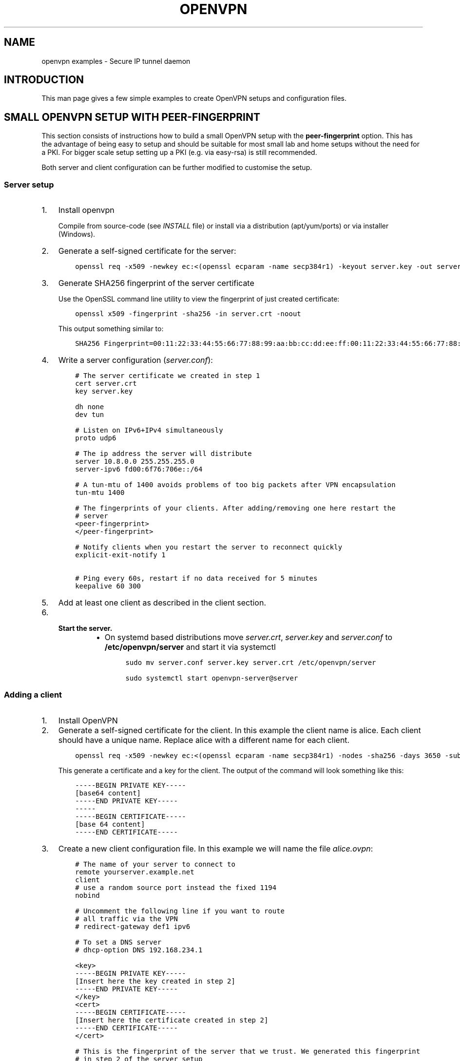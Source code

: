 .\" Man page generated from reStructuredText.
.
.TH OPENVPN EXAMPLES 5 "" "" "Configuration files"
.SH NAME
openvpn examples \- Secure IP tunnel daemon
.
.nr rst2man-indent-level 0
.
.de1 rstReportMargin
\\$1 \\n[an-margin]
level \\n[rst2man-indent-level]
level margin: \\n[rst2man-indent\\n[rst2man-indent-level]]
-
\\n[rst2man-indent0]
\\n[rst2man-indent1]
\\n[rst2man-indent2]
..
.de1 INDENT
.\" .rstReportMargin pre:
. RS \\$1
. nr rst2man-indent\\n[rst2man-indent-level] \\n[an-margin]
. nr rst2man-indent-level +1
.\" .rstReportMargin post:
..
.de UNINDENT
. RE
.\" indent \\n[an-margin]
.\" old: \\n[rst2man-indent\\n[rst2man-indent-level]]
.nr rst2man-indent-level -1
.\" new: \\n[rst2man-indent\\n[rst2man-indent-level]]
.in \\n[rst2man-indent\\n[rst2man-indent-level]]u
..
.SH INTRODUCTION
.sp
This man page gives a few simple examples to create OpenVPN setups and configuration files.
.SH SMALL OPENVPN SETUP WITH PEER-FINGERPRINT
.sp
This section consists of instructions how to build a small OpenVPN setup with the
\fBpeer\-fingerprint\fP option. This has the advantage of being easy to setup
and should be suitable for most small lab and home setups without the need for a PKI.
For bigger scale setup setting up a PKI (e.g. via easy\-rsa) is still recommended.
.sp
Both server and client configuration can be further modified to customise the
setup.
.SS Server setup
.INDENT 0.0
.IP 1. 3
Install openvpn
.sp
Compile from source\-code (see \fIINSTALL\fP file) or install via a distribution (apt/yum/ports)
or via installer (Windows).
.IP 2. 3
Generate a self\-signed certificate for the server:
.INDENT 3.0
.INDENT 3.5
.sp
.nf
.ft C
openssl req \-x509 \-newkey ec:<(openssl ecparam \-name secp384r1) \-keyout server.key \-out server.crt \-nodes \-sha256 \-days 3650 \-subj \(aq/CN=server\(aq
.ft P
.fi
.UNINDENT
.UNINDENT
.IP 3. 3
Generate SHA256 fingerprint of the server certificate
.sp
Use the OpenSSL command line utility to view the fingerprint of just
created certificate:
.INDENT 3.0
.INDENT 3.5
.sp
.nf
.ft C
openssl x509 \-fingerprint \-sha256 \-in server.crt \-noout
.ft P
.fi
.UNINDENT
.UNINDENT
.sp
This output something similar to:
.INDENT 3.0
.INDENT 3.5
.sp
.nf
.ft C
SHA256 Fingerprint=00:11:22:33:44:55:66:77:88:99:aa:bb:cc:dd:ee:ff:00:11:22:33:44:55:66:77:88:99:aa:bb:cc:dd:ee:ff
.ft P
.fi
.UNINDENT
.UNINDENT
.IP 4. 3
Write a server configuration (\fIserver.conf\fP):
.INDENT 3.0
.INDENT 3.5
.sp
.nf
.ft C
# The server certificate we created in step 1
cert server.crt
key server.key

dh none
dev tun

# Listen on IPv6+IPv4 simultaneously
proto udp6

# The ip address the server will distribute
server 10.8.0.0 255.255.255.0
server\-ipv6 fd00:6f76:706e::/64

# A tun\-mtu of 1400 avoids problems of too big packets after VPN encapsulation
tun\-mtu 1400

# The fingerprints of your clients. After adding/removing one here restart the
# server
<peer\-fingerprint>
</peer\-fingerprint>

# Notify clients when you restart the server to reconnect quickly
explicit\-exit\-notify 1

# Ping every 60s, restart if no data received for 5 minutes
keepalive 60 300
.ft P
.fi
.UNINDENT
.UNINDENT
.IP 5. 3
Add at least one client as described in the client section.
.IP 6. 3
.INDENT 3.0
.TP
.B Start the server.
.INDENT 7.0
.IP \(bu 2
On systemd based distributions move \fIserver.crt\fP, \fIserver.key\fP and
\fIserver.conf\fP to \fB/etc/openvpn/server\fP and start it via systemctl
.INDENT 3.0
.INDENT 3.5
.sp
.nf
.ft C
sudo mv server.conf server.key server.crt /etc/openvpn/server

sudo systemctl start openvpn\-server@server
.ft P
.fi
.UNINDENT
.UNINDENT
.UNINDENT
.UNINDENT
.UNINDENT
.SS Adding a client
.INDENT 0.0
.IP 1. 3
Install OpenVPN
.IP 2. 3
Generate a self\-signed certificate for the client. In this example the client
name is alice. Each client should have a unique name. Replace alice with a
different name for each client.
.INDENT 3.0
.INDENT 3.5
.sp
.nf
.ft C
openssl req \-x509 \-newkey ec:<(openssl ecparam \-name secp384r1) \-nodes \-sha256 \-days 3650 \-subj \(aq/CN=alice\(aq
.ft P
.fi
.UNINDENT
.UNINDENT
.sp
This generate a certificate and a key for the client. The output of the command will look
something like this:
.INDENT 3.0
.INDENT 3.5
.sp
.nf
.ft C
\-\-\-\-\-BEGIN PRIVATE KEY\-\-\-\-\-
[base64 content]
\-\-\-\-\-END PRIVATE KEY\-\-\-\-\-
\-\-\-\-\-
\-\-\-\-\-BEGIN CERTIFICATE\-\-\-\-\-
[base 64 content]
\-\-\-\-\-END CERTIFICATE\-\-\-\-\-
.ft P
.fi
.UNINDENT
.UNINDENT
.IP 3. 3
Create a new client configuration file. In this example we will name the file
\fIalice.ovpn\fP:
.INDENT 3.0
.INDENT 3.5
.sp
.nf
.ft C
# The name of your server to connect to
remote yourserver.example.net
client
# use a random source port instead the fixed 1194
nobind

# Uncomment the following line if you want to route
# all traffic via the VPN
# redirect\-gateway def1 ipv6

# To set a DNS server
# dhcp\-option DNS 192.168.234.1

<key>
\-\-\-\-\-BEGIN PRIVATE KEY\-\-\-\-\-
[Insert here the key created in step 2]
\-\-\-\-\-END PRIVATE KEY\-\-\-\-\-
</key>
<cert>
\-\-\-\-\-BEGIN CERTIFICATE\-\-\-\-\-
[Insert here the certificate created in step 2]
\-\-\-\-\-END CERTIFICATE\-\-\-\-\-
</cert>

# This is the fingerprint of the server that we trust. We generated this fingerprint
# in step 2 of the server setup
peer\-fingerprint 00:11:22:33:44:55:66:77:88:99:aa:bb:cc:dd:ee:ff:00:11:22:33:44:55:66:77:88:99:aa:bb:cc:dd:ee:ff

# The tun\-mtu of the client should match the server MTU
tun\-mtu 1400
dev tun
.ft P
.fi
.UNINDENT
.UNINDENT
.IP 4. 3
Generate the fingerprint of the client certificate. For that we will
let OpenSSL read the client configuration file as the x509 command will
ignore anything that is not between the begin and end markers of the certificate:
.INDENT 3.0
.INDENT 3.5
.sp
.nf
.ft C
openssl x509 \-fingerprint \-sha256 \-noout \-in alice.ovpn
.ft P
.fi
.UNINDENT
.UNINDENT
.sp
This will again output something like
.INDENT 3.0
.INDENT 3.5
.sp
.nf
.ft C
SHA256 Fingerprint=ff:ee:dd:cc:bb:aa:99:88:77:66:55:44:33:22:11:00:ff:ee:dd:cc:bb:aa:99:88:77:66:55:44:33:22:11:00
.ft P
.fi
.UNINDENT
.UNINDENT
.IP 5. 3
Edit the \fIserver.conf\fP configuration file and add this new client
fingerprint as additional line  between \fB<peer\-fingerprint>\fP
and \fB</peer\-fingerprint>\fP
.sp
After adding \fItwo\fP clients the part of configuration would look like this:
.INDENT 3.0
.INDENT 3.5
.sp
.nf
.ft C
<peer\-fingerprint>
ff:ee:dd:cc:bb:aa:99:88:77:66:55:44:33:22:11:00:ff:ee:dd:cc:bb:aa:99:88:77:66:55:44:33:22:11:00
99:88:77:66:55:44:33:22:11:00:ff:ee:dd:cc:bb:aa:99:88:77:66:55:44:33:22:11:00:88:77:66:55:44:33
</peer\-fingperint>
.ft P
.fi
.UNINDENT
.UNINDENT
.IP 6. 3
(optional) if the client is an older client that does not support the
\fBpeer\-fingerprint\fP (e.g. OpenVPN 2.5 and older, OpenVPN Connect 3.3
and older), the client config \fIalice.ovpn\fP can be modified to still work with
these clients.
.sp
Remove the line starting with \fBpeer\-fingerprint\fP\&. Then
add a new \fB<ca>\fP section at the end of the configuration file
with the contents of the \fBserver.crt\fP created in step 2 of the
server setup. The end of \fIalice.ovpn\fP file should like:
.INDENT 3.0
.INDENT 3.5
.sp
.nf
.ft C
[...]  # Beginning of the file skipped
</cert>

# The tun\-mtu of the client should match the server MTU
tun\-mtu 1400
dev tun

<ca>
[contents of the server.crt]
</ca>
.ft P
.fi
.UNINDENT
.UNINDENT
.sp
Note that we put the \fB<ca>\fP section after the \fB<cert>\fP section
to make the fingerprint generation from step 4 still work since it will
only use the first certificate it finds.
.IP 7. 3
Import the file into the OpenVPN client or just use the
\fBopenvpn alice.ovpn\fP to start the VPN.
.UNINDENT
.SH EXAMPLES
.sp
Prior to running these examples, you should have OpenVPN installed on
two machines with network connectivity between them. If you have not yet
installed OpenVPN, consult the INSTALL file included in the OpenVPN
distribution.
.SS Firewall Setup:
.sp
If firewalls exist between the two machines, they should be set to
forward the port OpenVPN is configured to use, in both directions.
The default for OpenVPN is 1194/udp.  If you do not have control
over the firewalls between the two machines, you may still be able to
use OpenVPN by adding \fB\-\-ping 15\fP to each of the \fBopenvpn\fP commands
used below in the examples (this will cause each peer to send out a UDP
ping to its remote peer once every 15 seconds which will cause many
stateful firewalls to forward packets in both directions without an
explicit firewall rule).
.sp
Please see your operating system guides for how to configure the firewall
on your systems.
.SS VPN Address Setup:
.sp
For purposes of our example, our two machines will be called
\fBbob.example.com\fP and \fBalice.example.com\fP\&. If you are constructing a
VPN over the internet, then replace \fBbob.example.com\fP and
\fBalice.example.com\fP with the internet hostname or IP address that each
machine will use to contact the other over the internet.
.sp
Now we will choose the tunnel endpoints. Tunnel endpoints are private IP
addresses that only have meaning in the context of the VPN. Each machine
will use the tunnel endpoint of the other machine to access it over the
VPN. In our example, the tunnel endpoint for bob.example.com will be
10.4.0.1 and for alice.example.com, 10.4.0.2.
.sp
Once the VPN is established, you have essentially created a secure
alternate path between the two hosts which is addressed by using the
tunnel endpoints. You can control which network traffic passes between
the hosts (a) over the VPN or (b) independently of the VPN, by choosing
whether to use (a) the VPN endpoint address or (b) the public internet
address, to access the remote host. For example if you are on
bob.example.com and you wish to connect to \fBalice.example.com\fP via
\fBssh\fP without using the VPN (since \fBssh\fP has its own built\-in security)
you would use the command \fBssh alice.example.com\fP\&. However in the same
scenario, you could also use the command \fBtelnet 10.4.0.2\fP to create a
telnet session with alice.example.com over the VPN, that would use the
VPN to secure the session rather than \fBssh\fP\&.
.sp
You can use any address you wish for the tunnel endpoints but make sure
that they are private addresses (such as those that begin with 10 or
192.168) and that they are not part of any existing subnet on the
networks of either peer, unless you are bridging. If you use an address
that is part of your local subnet for either of the tunnel endpoints,
you will get a weird feedback loop.
.SS Example 1: A simple tunnel without security (not recommended)
.sp
On bob:
.INDENT 0.0
.INDENT 3.5
.sp
.nf
.ft C
openvpn \-\-remote alice.example.com \-\-dev tun1 \e
         \-\-ifconfig 10.4.0.1 10.4.0.2 \-\-verb 9
.ft P
.fi
.UNINDENT
.UNINDENT
.sp
On alice:
.INDENT 0.0
.INDENT 3.5
.sp
.nf
.ft C
openvpn \-\-remote bob.example.com \-\-dev tun1 \e
         \-\-ifconfig 10.4.0.2 10.4.0.1 \-\-verb 9
.ft P
.fi
.UNINDENT
.UNINDENT
.sp
Now verify the tunnel is working by pinging across the tunnel.
.sp
On bob:
.INDENT 0.0
.INDENT 3.5
.sp
.nf
.ft C
ping 10.4.0.2
.ft P
.fi
.UNINDENT
.UNINDENT
.sp
On alice:
.INDENT 0.0
.INDENT 3.5
.sp
.nf
.ft C
ping 10.4.0.1
.ft P
.fi
.UNINDENT
.UNINDENT
.sp
The \fB\-\-verb 9\fP option will produce verbose output, similar to the
\fBtcpdump\fP(8) program. Omit the \fB\-\-verb 9\fP option to have OpenVPN run
quietly.
.SS Example 2: A tunnel with self\-signed certificates and fingerprint
.sp
First build a self\-signed certificate on bob and display its fingerprint.
.INDENT 0.0
.INDENT 3.5
.sp
.nf
.ft C
openssl req \-x509 \-newkey ec:<(openssl ecparam \-name secp384r1) \-keyout bob.pem \-out bob.pem \-nodes \-sha256 \-days 3650 \-subj \(aq/CN=bob\(aq
openssl x509 \-noout \-sha256 \-fingerprint \-in bob.pem
.ft P
.fi
.UNINDENT
.UNINDENT
.sp
and the same on alice:
.INDENT 0.0
.INDENT 3.5
.sp
.nf
.ft C
openssl req \-x509 \-newkey ec:<(openssl ecparam \-name secp384r1) \-keyout alice.pem \-out alice.pem \-nodes \-sha256 \-days 3650 \-subj \(aq/CN=alice\(aq
openssl x509 \-noout \-sha256 \-fingerprint \-in alice.pem
.ft P
.fi
.UNINDENT
.UNINDENT
.sp
These commands will build a text file called \fBbob.pem\fP or \fBalice.pem\fP (in ascii format)
that contain both self\-signed certificate and key and show the fingerprint of the certificates.
Transfer the fingerprints  over a secure medium such as by using
the \fBscp\fP(1) or \fBssh\fP(1) program.
.sp
On bob:
.INDENT 0.0
.INDENT 3.5
.sp
.nf
.ft C
openvpn \-\-ifconfig 10.4.0.1 10.4.0.2 \-\-tls\-server \-\-dev tun \-\-dh none \e
        \-\-cert bob.pem \-\-key bob.pem \-\-cipher AES\-256\-GCM \e
        \-\-peer\-fingerprint "$fingerprint_of_alices_cert"
.ft P
.fi
.UNINDENT
.UNINDENT
.sp
On alice:
.INDENT 0.0
.INDENT 3.5
.sp
.nf
.ft C
openvpn \-\-remote bob.example.com \-\-tls\-client \-\-dev tun1   \e
        \-\-ifconfig 10.4.0.2 10.4.0.1 \-\-cipher AES\-256\-GCM  \e
        \-\-cert alice.pem \-\-key alice.pem                   \e
        \-\-peer\-fingerprint "$fingerprint_of_bobs_cert"
.ft P
.fi
.UNINDENT
.UNINDENT
.sp
Now verify the tunnel is working by pinging across the tunnel.
.sp
On bob:
.INDENT 0.0
.INDENT 3.5
.sp
.nf
.ft C
ping 10.4.0.2
.ft P
.fi
.UNINDENT
.UNINDENT
.sp
On alice:
.INDENT 0.0
.INDENT 3.5
.sp
.nf
.ft C
ping 10.4.0.1
.ft P
.fi
.UNINDENT
.UNINDENT
.sp
Note: This example use a elliptic curve (\fIsecp384\fP), which allows
\fB\-\-dh\fP to be set to \fBnone\fP\&.
.SS Example 3: A tunnel with full PKI and TLS\-based security
.sp
For this test, we will designate \fBbob\fP as the TLS client and \fBalice\fP
as the TLS server.
.INDENT 0.0
.TP
.B \fINote:\fP
The client or server designation only has
meaning for the TLS subsystem. It has no bearing on OpenVPN\(aqs
peer\-to\-peer, UDP\-based communication model.*
.UNINDENT
.sp
First, build a separate certificate/key pair for both bob and alice (see
above where \fB\-\-cert\fP is discussed for more info). Then construct
Diffie Hellman parameters (see above where \fB\-\-dh\fP is discussed for
more info). You can also use the included test files \fBclient.crt\fP,
\fBclient.key\fP, \fBserver.crt\fP, \fBserver.key\fP and
\fBca.crt\fP\&. The \fB\&.crt\fP files are certificates/public\-keys, the
\fB\&.key\fP files are private keys, and \fBca.crt\fP is a certification
authority who has signed both \fBclient.crt\fP and \fBserver.crt\fP\&.
For Diffie Hellman parameters you can use the included file
\fBdh2048.pem\fP\&.
.INDENT 0.0
.TP
.B \fIWARNING:\fP
All client, server, and certificate authority certificates
and keys included in the OpenVPN distribution are totally
insecure and should be used for testing only.
.UNINDENT
.sp
On bob:
.INDENT 0.0
.INDENT 3.5
.sp
.nf
.ft C
openvpn \-\-remote alice.example.com \-\-dev tun1    \e
        \-\-ifconfig 10.4.0.1 10.4.0.2             \e
        \-\-tls\-client \-\-ca ca.crt                 \e
        \-\-cert client.crt \-\-key client.key       \e
        \-\-reneg\-sec 60 \-\-verb 5
.ft P
.fi
.UNINDENT
.UNINDENT
.sp
On alice:
.INDENT 0.0
.INDENT 3.5
.sp
.nf
.ft C
openvpn \-\-remote bob.example.com \-\-dev tun1      \e
        \-\-ifconfig 10.4.0.2 10.4.0.1             \e
        \-\-tls\-server \-\-dh dh1024.pem \-\-ca ca.crt \e
        \-\-cert server.crt \-\-key server.key       \e
        \-\-reneg\-sec 60 \-\-verb 5
.ft P
.fi
.UNINDENT
.UNINDENT
.sp
Now verify the tunnel is working by pinging across the tunnel.
.sp
On bob:
.INDENT 0.0
.INDENT 3.5
.sp
.nf
.ft C
ping 10.4.0.2
.ft P
.fi
.UNINDENT
.UNINDENT
.sp
On alice:
.INDENT 0.0
.INDENT 3.5
.sp
.nf
.ft C
ping 10.4.0.1
.ft P
.fi
.UNINDENT
.UNINDENT
.sp
Notice the \fB\-\-reneg\-sec 60\fP option we used above. That tells OpenVPN
to renegotiate the data channel keys every minute. Since we used
\fB\-\-verb 5\fP above, you will see status information on each new key
negotiation.
.sp
For production operations, a key renegotiation interval of 60 seconds is
probably too frequent. Omit the \fB\-\-reneg\-sec 60\fP option to use
OpenVPN\(aqs default key renegotiation interval of one hour.
.SS Routing:
.sp
Assuming you can ping across the tunnel, the next step is to route a
real subnet over the secure tunnel. Suppose that bob and alice have two
network interfaces each, one connected to the internet, and the other to
a private network. Our goal is to securely connect both private
networks. We will assume that bob\(aqs private subnet is \fI10.0.0.0/24\fP and
alice\(aqs is \fI10.0.1.0/24\fP\&.
.sp
First, ensure that IP forwarding is enabled on both peers. On Linux,
enable routing:
.INDENT 0.0
.INDENT 3.5
.sp
.nf
.ft C
echo 1 > /proc/sys/net/ipv4/ip_forward
.ft P
.fi
.UNINDENT
.UNINDENT
.sp
This setting is not persistent.  Please see your operating systems
documentation how to properly configure IP forwarding, which is also
persistent through system boots.
.sp
If your system is configured with a firewall.  Please see your operating
systems guide on how to configure the firewall.  You typically want to
allow traffic coming from and going to the tun/tap adapter OpenVPN is
configured to use.
.sp
On bob:
.INDENT 0.0
.INDENT 3.5
.sp
.nf
.ft C
route add \-net 10.0.1.0 netmask 255.255.255.0 gw 10.4.0.2
.ft P
.fi
.UNINDENT
.UNINDENT
.sp
On alice:
.INDENT 0.0
.INDENT 3.5
.sp
.nf
.ft C
route add \-net 10.0.0.0 netmask 255.255.255.0 gw 10.4.0.1
.ft P
.fi
.UNINDENT
.UNINDENT
.sp
Now any machine on the \fI10.0.0.0/24\fP subnet can access any machine on the
\fI10.0.1.0/24\fP subnet over the secure tunnel (or vice versa).
.sp
In a production environment, you could put the route command(s) in a
script and execute with the \fB\-\-up\fP option.
.\" Generated by docutils manpage writer.
.
